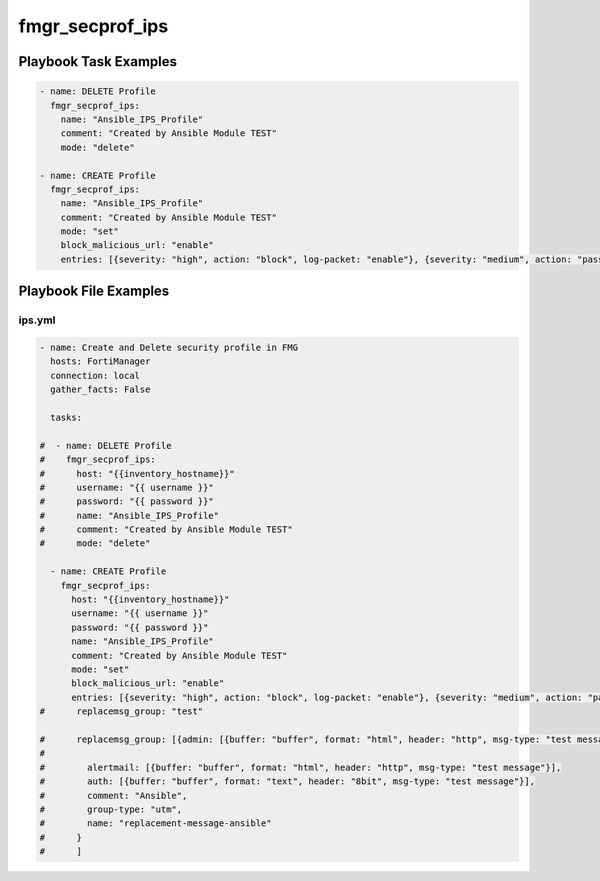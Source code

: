 ================
fmgr_secprof_ips
================


Playbook Task Examples
----------------------

.. code-block:: yaml

      - name: DELETE Profile
        fmgr_secprof_ips:
          name: "Ansible_IPS_Profile"
          comment: "Created by Ansible Module TEST"
          mode: "delete"
    
      - name: CREATE Profile
        fmgr_secprof_ips:
          name: "Ansible_IPS_Profile"
          comment: "Created by Ansible Module TEST"
          mode: "set"
          block_malicious_url: "enable"
          entries: [{severity: "high", action: "block", log-packet: "enable"}, {severity: "medium", action: "pass"}]



Playbook File Examples
----------------------


ips.yml
+++++++

.. code-block:: yaml


    - name: Create and Delete security profile in FMG
      hosts: FortiManager
      connection: local
      gather_facts: False
    
      tasks:
    
    #  - name: DELETE Profile
    #    fmgr_secprof_ips:
    #      host: "{{inventory_hostname}}"
    #      username: "{{ username }}"
    #      password: "{{ password }}"
    #      name: "Ansible_IPS_Profile"
    #      comment: "Created by Ansible Module TEST"
    #      mode: "delete"
    
      - name: CREATE Profile
        fmgr_secprof_ips:
          host: "{{inventory_hostname}}"
          username: "{{ username }}"
          password: "{{ password }}"
          name: "Ansible_IPS_Profile"
          comment: "Created by Ansible Module TEST"
          mode: "set"
          block_malicious_url: "enable"
          entries: [{severity: "high", action: "block", log-packet: "enable"}, {severity: "medium", action: "pass"}]
    #      replacemsg_group: "test"
    
    #      replacemsg_group: [{admin: [{buffer: "buffer", format: "html", header: "http", msg-type: "test message"}],
    #
    #        alertmail: [{buffer: "buffer", format: "html", header: "http", msg-type: "test message"}],
    #        auth: [{buffer: "buffer", format: "text", header: "8bit", msg-type: "test message"}],
    #        comment: "Ansible",
    #        group-type: "utm",
    #        name: "replacement-message-ansible"
    #      }
    #      ]
    
    




